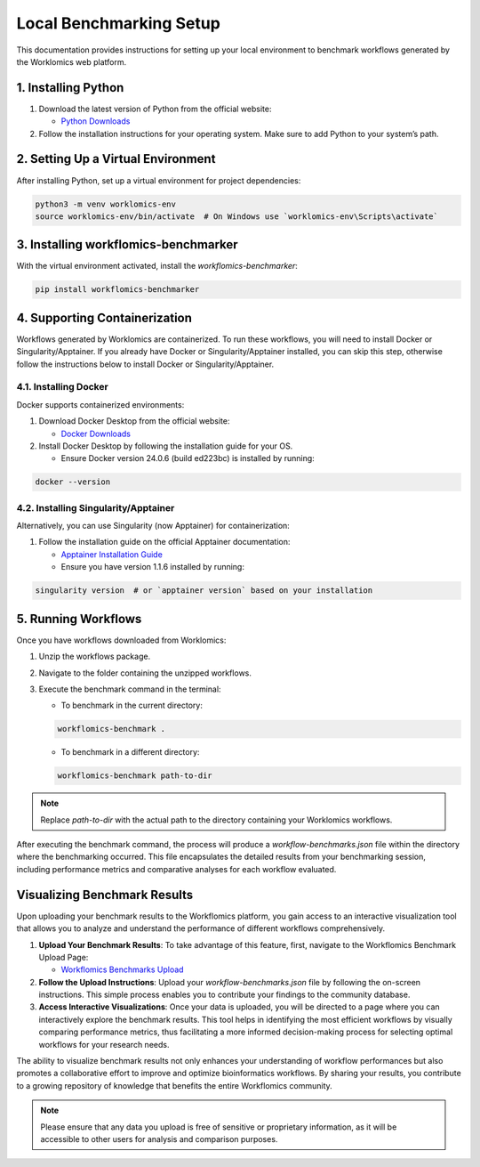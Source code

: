 .. _local-benchmarking-setup:

Local Benchmarking Setup
========================

This documentation provides instructions for setting up your local environment to benchmark workflows generated by the Worklomics web platform.

1. Installing Python
-----------------

1. Download the latest version of Python from the official website:

   - `Python Downloads <https://www.python.org/downloads/>`_

2. Follow the installation instructions for your operating system. Make sure to add Python to your system’s path.

2. Setting Up a Virtual Environment
--------------------------------

After installing Python, set up a virtual environment for project dependencies:

.. code-block:: bash

   python3 -m venv worklomics-env
   source worklomics-env/bin/activate  # On Windows use `worklomics-env\Scripts\activate`

3. Installing workflomics-benchmarker
----------------------------------

With the virtual environment activated, install the `workflomics-benchmarker`:

.. code-block:: bash

   pip install workflomics-benchmarker

4. Supporting Containerization
----------------------------

Workflows generated by Worklomics are containerized. To run these workflows, you will need to install Docker or Singularity/Apptainer. If you already have Docker or Singularity/Apptainer installed, you can skip this step, otherwise follow the instructions below to install Docker or Singularity/Apptainer.

4.1. Installing Docker
^^^^^^^^^^^^^^^^^^^^^

Docker supports containerized environments:

1. Download Docker Desktop from the official website:

   - `Docker Downloads <https://www.docker.com/products/docker-desktop>`_

2. Install Docker Desktop by following the installation guide for your OS.

   - Ensure Docker version 24.0.6 (build ed223bc) is installed by running:

.. code-block:: bash

   docker --version

4.2. Installing Singularity/Apptainer
^^^^^^^^^^^^^^^^^^^^^^^^^^^^^^^^^^^^

Alternatively, you can use Singularity (now Apptainer) for containerization:

1. Follow the installation guide on the official Apptainer documentation:

   - `Apptainer Installation Guide <https://apptainer.org/docs/user/main/quick_start.html#installation>`_

   - Ensure you have version 1.1.6 installed by running:

.. code-block:: bash

   singularity version  # or `apptainer version` based on your installation

5. Running Workflows
-----------------

Once you have workflows downloaded from Worklomics:

1. Unzip the workflows package.

2. Navigate to the folder containing the unzipped workflows.

3. Execute the benchmark command in the terminal:

   - To benchmark in the current directory:

   .. code-block:: bash

      workflomics-benchmark .

   - To benchmark in a different directory:

   .. code-block:: bash

      workflomics-benchmark path-to-dir

.. note:: Replace `path-to-dir` with the actual path to the directory containing your Worklomics workflows.


After executing the benchmark command, the process will produce a `workflow-benchmarks.json` file within the directory where the benchmarking occurred. This file encapsulates the detailed results from your benchmarking session, including performance metrics and comparative analyses for each workflow evaluated.

Visualizing Benchmark Results
------------------------------

Upon uploading your benchmark results to the Workflomics platform, you gain access to an interactive visualization tool that allows you to analyze and understand the performance of different workflows comprehensively. 

1. **Upload Your Benchmark Results**: To take advantage of this feature, first, navigate to the Workflomics Benchmark Upload Page:

   - `Workflomics Benchmarks Upload <http://145.38.190.48/benchmarks>`_

2. **Follow the Upload Instructions**: Upload your `workflow-benchmarks.json` file by following the on-screen instructions. This simple process enables you to contribute your findings to the community database.

3. **Access Interactive Visualizations**: Once your data is uploaded, you will be directed to a page where you can interactively explore the benchmark results. This tool helps in identifying the most efficient workflows by visually comparing performance metrics, thus facilitating a more informed decision-making process for selecting optimal workflows for your research needs.

The ability to visualize benchmark results not only enhances your understanding of workflow performances but also promotes a collaborative effort to improve and optimize bioinformatics workflows. By sharing your results, you contribute to a growing repository of knowledge that benefits the entire Workflomics community.

.. note:: Please ensure that any data you upload is free of sensitive or proprietary information, as it will be accessible to other users for analysis and comparison purposes.
